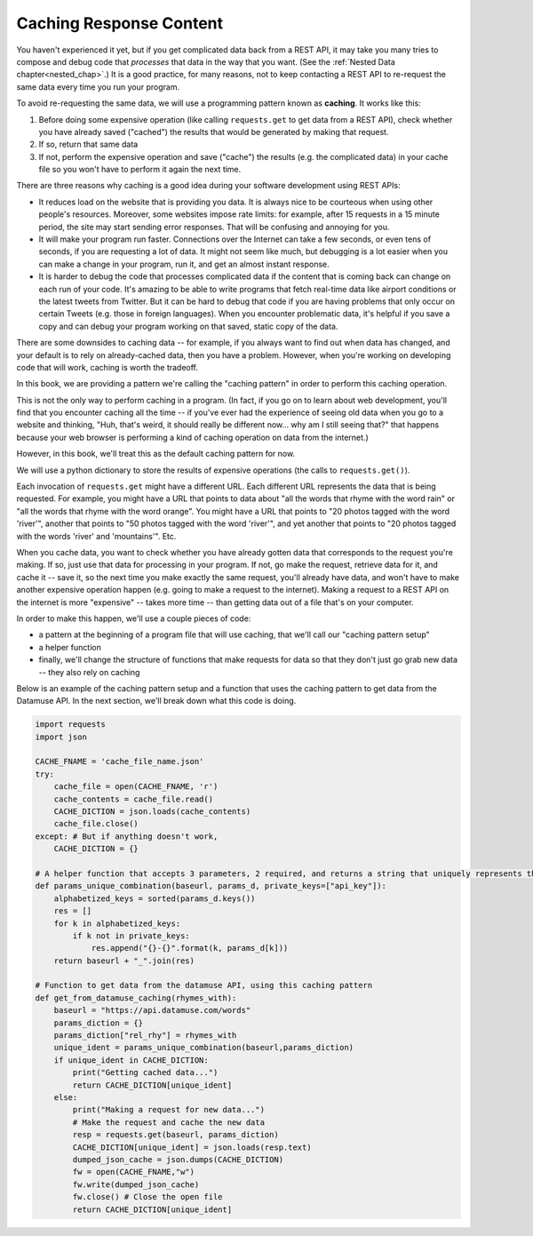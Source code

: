 ..  Copyright (C)  Jackie Cohen, Paul Resnick.  Permission is granted to copy, distribute
    and/or modify this document under the terms of the GNU Free Documentation
    License, Version 1.3 or any later version published by the Free Software
    Foundation; with Invariant Sections being Forward, Prefaces, and
    Contributor List, no Front-Cover Texts, and no Back-Cover Texts.  A copy of
    the license is included in the section entitled "GNU Free Documentation
    License".

.. _caching_responses:

Caching Response Content
========================

You haven't experienced it yet, but if you get complicated data back from a REST API, it may take you many tries to compose and debug code that *processes* that data in the way that you want. (See the :ref:`Nested Data chapter<nested_chap>`.) It is a good practice, for many reasons, not to keep contacting a REST API to re-request the same data every time you run your program.

To avoid re-requesting the same data, we will use a programming pattern known as **caching**. It works like this:

1. Before doing some expensive operation (like calling ``requests.get`` to get data from a REST API), check whether you have already saved ("cached") the results that would be generated by making that request.
2. If so, return that same data
3. If not, perform the expensive operation and save ("cache") the results (e.g. the complicated data) in your cache file so you won't have to perform it again the next time.

There are three reasons why caching is a good idea during your
software development using REST APIs:

* It reduces load on the website that is providing you data. It is always nice to be courteous when using other people's resources. Moreover, some websites impose rate limits: for example, after 15 requests in a 15 minute period, the site may start sending error responses. That will be confusing and annoying for you.
* It will make your program run faster. Connections over the Internet can take a few seconds, or even tens of seconds, if you are requesting a lot of data. It might not seem like much, but debugging is a lot easier when you can make a change in your program, run it, and get an almost instant response.
* It is harder to debug the code that processes complicated data if the content that is coming back can change on each run of your code. It's amazing to be able to write programs that fetch real-time data like airport conditions or the latest tweets from Twitter. But it can be hard to debug that code if you are having problems that only occur on certain Tweets (e.g. those in foreign languages). When you encounter problematic data, it's helpful if you save a copy and can debug your program working on that saved, static copy of the data.

There are some downsides to caching data -- for example, if you always want to find out when data has changed, and your default is to rely on already-cached data, then you have a problem. However, when you're working on developing code that will work, caching is worth the tradeoff.

In this book, we are providing a pattern we're calling the "caching pattern" in order to perform this caching operation. 

This is not the only way to perform caching in a program. (In fact, if you go on to learn about web development, you'll find that you encounter caching all the time -- if you've ever had the experience of seeing old data when you go to a website and thinking, "Huh, that's weird, it should really be different now... why am I still seeing that?" that happens because your web browser is performing a kind of caching operation on data from the internet.) 

However, in this book, we'll treat this as the default caching pattern for now. 

We will use a python dictionary to store the results of expensive operations (the calls to ``requests.get()``). 

Each invocation of ``requests.get`` might have a different URL. Each different URL represents the data that is being requested. For example, you might have a URL that points to data about "all the words that rhyme with the word rain" or "all the words that rhyme with the word orange". You might have a URL that points to "20 photos tagged with the word 'river'", another that points to "50 photos tagged with the word 'river'", and yet another that points to "20 photos tagged with the words 'river' and 'mountains'". Etc.

When you cache data, you want to check whether you have already gotten data that corresponds to the request you're making. If so, just use that data for processing in your program. If not, go make the request, retrieve data for it, and cache it -- save it, so the next time you make exactly the same request, you'll already have data, and won't have to make another expensive operation happen (e.g. going to make a request to the internet). Making a request to a REST API on the internet is more "expensive" -- takes more time -- than getting data out of a file that's on your computer.

In order to make this happen, we'll use a couple pieces of code:

* a pattern at the beginning of a program file that will use caching, that we'll call our "caching pattern setup"
* a helper function
* finally, we'll change the structure of functions that make requests for data so that they don't just go grab new data -- they also rely on caching

Below is an example of the caching pattern setup and a function that uses the caching pattern to get data from the Datamuse API. In the next section, we'll break down what this code is doing.

.. sourcecode:: python
    
    import requests
    import json

    CACHE_FNAME = 'cache_file_name.json' 
    try:
        cache_file = open(CACHE_FNAME, 'r') 
        cache_contents = cache_file.read()
        CACHE_DICTION = json.loads(cache_contents) 
        cache_file.close() 
    except: # But if anything doesn't work,
        CACHE_DICTION = {}

    # A helper function that accepts 3 parameters, 2 required, and returns a string that uniquely represents the request that could be made with this info   
    def params_unique_combination(baseurl, params_d, private_keys=["api_key"]):
        alphabetized_keys = sorted(params_d.keys())
        res = []
        for k in alphabetized_keys:
            if k not in private_keys:
                res.append("{}-{}".format(k, params_d[k]))
        return baseurl + "_".join(res)

    # Function to get data from the datamuse API, using this caching pattern
    def get_from_datamuse_caching(rhymes_with):
        baseurl = "https://api.datamuse.com/words"
        params_diction = {}
        params_diction["rel_rhy"] = rhymes_with
        unique_ident = params_unique_combination(baseurl,params_diction)
        if unique_ident in CACHE_DICTION:
            print("Getting cached data...")
            return CACHE_DICTION[unique_ident]
        else:
            print("Making a request for new data...")
            # Make the request and cache the new data
            resp = requests.get(baseurl, params_diction)
            CACHE_DICTION[unique_ident] = json.loads(resp.text)
            dumped_json_cache = json.dumps(CACHE_DICTION)
            fw = open(CACHE_FNAME,"w")
            fw.write(dumped_json_cache)
            fw.close() # Close the open file
            return CACHE_DICTION[unique_ident]

